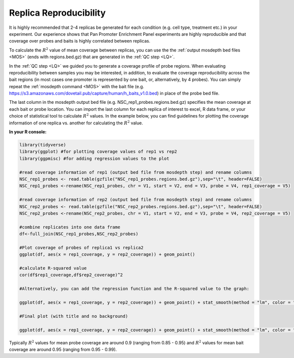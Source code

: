 
.. _RR:

Replica Reproducibility
=======================

It is highly recommended that 2-4 replicas be generated for each condition (e.g. cell type, treatment etc.) in your experiment. Our experience shows that Pan Promoter Enrichment Panel experiments are highly reproducible and that coverage over probes and baits is highly correlated between replicas.

To calculate the :math:`R^2` value of mean coverage between replicas, you can use the the :ref:`output mosdepth bed files <MOS>` (ends with regions.bed.gz) that are generated in the :ref:`QC step <LQ>`. 


In the :ref:`QC step <LQ>` we guided you to generate a coverage profile of probe regions. When evaluating reproducibility between samples you may be interested, in addition, to evaluate the coverage reproducibility across the bait regions (in most cases one promoter is represented by one bait, or, alternatively, by 4 probes). You can simply repeat the :ref:`mosdepth command <MOS>` with the bait file (e.g. https://s3.amazonaws.com/dovetail.pub/capture/human/h_baits_v1.0.bed) in place of the probe bed file. 

The last column in the mosdepth output bed file (e.g. NSC_rep1_probes.regions.bed.gz) specifies the mean coverage at each bait or probe location. You can import the last column for each replica of interest to excel, R data frame, or your choice of statistical tool to calculate :math:`R^2` values. In the example below, you can find guidelines for plotting the coverage information of one replica vs. another for calculating the :math:`R^2` value.

**In your R console:**

.. code-block:: r

   library(tidyverse) 
   library(ggplot) #for plotting coverage values of rep1 vs rep2 
   library(ggpmisc) #for adding regression values to the plot

   #read coverage information of rep1 (output bed file from mosdepth step) and rename columns 
   NSC_rep1_probes <- read.table(gzfile("NSC_rep1_probes.regions.bed.gz"),sep="\t", header=FALSE)
   NSC_rep1_probes <-rename(NSC_rep1_probes, chr = V1, start = V2, end = V3, probe = V4, rep1_coverage = V5)
   
   #read coverage information of rep2 (output bed file from mosdepth step) and rename columns 
   NSC_rep2_probes <- read.table(gzfile("NSC_rep2_probes.regions.bed.gz"),sep="\t", header=FALSE)
   NSC_rep2_probes <-rename(NSC_rep2_probes, chr = V1, start = V2, end = V3, probe = V4, rep2_coverage = V5)

   #combine replicates into one data frame
   df<-full_join(NSC_rep1_probes,NSC_rep2_probes)

   #Plot coverage of probes of replica1 vs replica2
   ggplot(df, aes(x = rep1_coverage, y = rep2_coverage)) + geom_point()

   #calculate R-squared value 
   cor(df$rep1_coverage,df$rep2_coverage)^2

   #Alternatively, you can add the regression function and the R-squared value to the graph:

   ggplot(df, aes(x = rep1_coverage, y = rep2_coverage)) + geom_point() + stat_smooth(method = "lm", color = "black", formula = y ~ x) + stat_poly_eq (formula = y ~ x)

   #Final plot (with title and no background)

   ggplot(df, aes(x = rep1_coverage, y = rep2_coverage)) + geom_point() + stat_smooth(method = "lm", color = "black", formula = y ~ x) + stat_poly_eq (formula = y ~ x) + labs(title="MEAN COVERAGE OVER PROBES",x="NSC replica 1", y = "NSC replica 2") + theme_classic() + theme(plot.title = element_text(hjust = 0.5))


.. image:: /images/Rplot_NSC_probe.png
   :scale: 80%

Typically :math:`R^2` values for mean probe coverage are around 0.9 (ranging from 0.85 - 0.95) and :math:`R^2` values for mean bait coverage are around 0.95 (ranging from 0.95 - 0.99).

